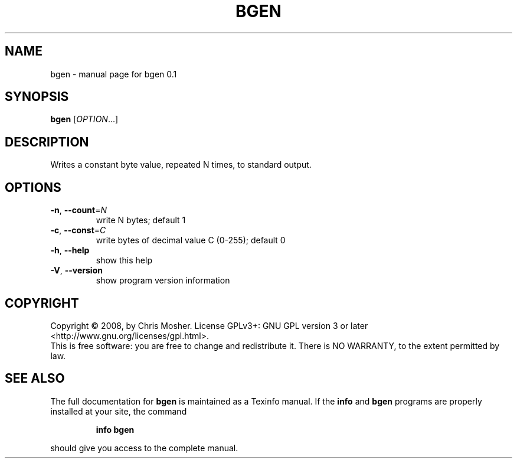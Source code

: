.\" DO NOT MODIFY THIS FILE!  It was generated by help2man 1.36.
.TH BGEN "1" "January 2009" "bgen 0.1" "User Commands"
.SH NAME
bgen \- manual page for bgen 0.1
.SH SYNOPSIS
.B bgen
[\fIOPTION\fR...]
.SH DESCRIPTION
Writes a constant byte value, repeated N times,
to standard output.
.SH OPTIONS
.TP
\fB\-n\fR, \fB\-\-count\fR=\fIN\fR
write N bytes; default 1
.TP
\fB\-c\fR, \fB\-\-const\fR=\fIC\fR
write bytes of decimal value C (0\-255); default 0
.TP
\fB\-h\fR, \fB\-\-help\fR
show this help
.TP
\fB\-V\fR, \fB\-\-version\fR
show program version information
.SH COPYRIGHT
Copyright \(co 2008, by Chris Mosher.
License GPLv3+: GNU GPL version 3 or later <http://www.gnu.org/licenses/gpl.html>.
.br
This is free software: you are free to change and redistribute it.
There is NO WARRANTY, to the extent permitted by law.
.SH "SEE ALSO"
The full documentation for
.B bgen
is maintained as a Texinfo manual.  If the
.B info
and
.B bgen
programs are properly installed at your site, the command
.IP
.B info bgen
.PP
should give you access to the complete manual.

